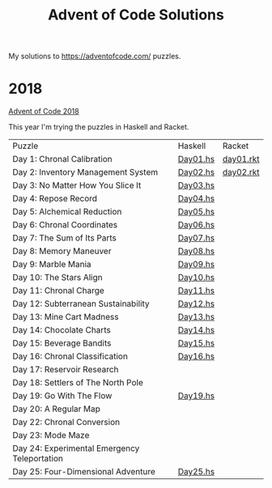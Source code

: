 #+TITLE: Advent of Code Solutions

My solutions to https://adventofcode.com/ puzzles.

* 2018

[[https://adventofcode.com/2018][Advent of Code 2018]]

This year I'm trying the puzzles in Haskell and Racket.

| Puzzle                                       | Haskell  | Racket    |
| Day 1: Chronal Calibration                   | [[./2018/haskell/Day01.hs][Day01.hs]] | [[./2018/racket/day01.rkt][day01.rkt]] |
| Day 2: Inventory Management System           | [[./2018/haskell/Day02.hs][Day02.hs]] | [[./2018/racket/day02.rkt][day02.rkt]] |
| Day 3: No Matter How You Slice It            | [[./2018/haskell/Day03.hs][Day03.hs]] |           |
| Day 4: Repose Record                         | [[./2018/haskell/Day04.hs][Day04.hs]] |           |
| Day 5: Alchemical Reduction                  | [[./2018/haskell/Day05.hs][Day05.hs]] |           |
| Day 6: Chronal Coordinates                   | [[./2018/haskell/Day06.hs][Day06.hs]] |           |
| Day 7: The Sum of Its Parts                  | [[./2018/haskell/Day07.hs][Day07.hs]] |           |
| Day 8: Memory Maneuver                       | [[./2018/haskell/Day08.hs][Day08.hs]] |           |
| Day 9: Marble Mania                          | [[./2018/haskell/Day09.hs][Day09.hs]] |           |
| Day 10: The Stars Align                      | [[./2018/haskell/Day10.hs][Day10.hs]] |           |
| Day 11: Chronal Charge                       | [[./2018/haskell/Day11.hs][Day11.hs]] |           |
| Day 12: Subterranean Sustainability          | [[./2018/haskell/Day12.hs][Day12.hs]] |           |
| Day 13: Mine Cart Madness                    | [[./2018/haskell/Day13.hs][Day13.hs]] |           |
| Day 14: Chocolate Charts                     | [[./2018/haskell/Day14.hs][Day14.hs]] |           |
| Day 15: Beverage Bandits                     | [[./2018/haskell/Day15.hs][Day15.hs]] |           |
| Day 16: Chronal Classification               | [[./2018/haskell/Day16.hs][Day16.hs]] |           |
| Day 17: Reservoir Research                   |          |           |
| Day 18: Settlers of The North Pole           |          |           |
| Day 19: Go With The Flow                     | [[./2018/haskell/Day19.hs][Day19.hs]] |           |
| Day 20: A Regular Map                        |          |           |
| Day 22: Chronal Conversion                   |          |           |
| Day 23: Mode Maze                            |          |           |
| Day 24: Experimental Emergency Teleportation |          |           |
| Day 25: Four-Dimensional Adventure           | [[./2018/haskell/Day25.hs][Day25.hs]] |           |
